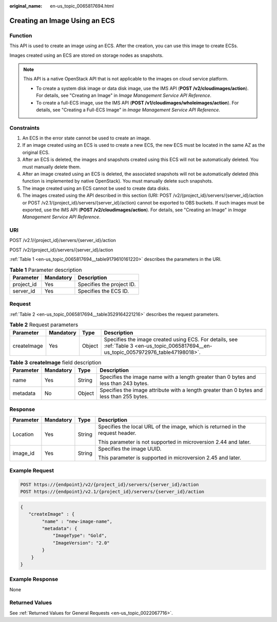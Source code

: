 :original_name: en-us_topic_0065817694.html

.. _en-us_topic_0065817694:

Creating an Image Using an ECS
==============================

Function
--------

This API is used to create an image using an ECS. After the creation, you can use this image to create ECSs.

Images created using an ECS are stored on storage nodes as snapshots.

.. note::

   This API is a native OpenStack API that is not applicable to the images on cloud service platform.

   -  To create a system disk image or data disk image, use the IMS API (**POST /v2/cloudimages/action**). For details, see "Creating an Image" in *Image Management Service API Reference*.
   -  To create a full-ECS image, use the IMS API (**POST /v1/cloudimages/wholeimages/action**). For details, see "Creating a Full-ECS Image" in *Image Management Service API Reference*.

Constraints
-----------

#. An ECS in the error state cannot be used to create an image.
#. If an image created using an ECS is used to create a new ECS, the new ECS must be located in the same AZ as the original ECS.
#. After an ECS is deleted, the images and snapshots created using this ECS will not be automatically deleted. You must manually delete them.
#. After an image created using an ECS is deleted, the associated snapshots will not be automatically deleted (this function is implemented by native OpenStack). You must manually delete such snapshots.
#. The image created using an ECS cannot be used to create data disks.
#. The images created using the API described in this section (URI: POST /v2/{project_id}/servers/{server_id}/action or POST /v2.1/{project_id}/servers/{server_id}/action) cannot be exported to OBS buckets. If such images must be exported, use the IMS API (**POST /v2/cloudimages/action**). For details, see "Creating an Image" in *Image Management Service API Reference*.

URI
---

POST /v2.1/{project_id}/servers/{server_id}/action

POST /v2/{project_id}/servers/{server_id}/action

:ref:`Table 1 <en-us_topic_0065817694__table9179610161220>` describes the parameters in the URI.

.. _en-us_topic_0065817694__table9179610161220:

.. table:: **Table 1** Parameter description

   ========== ========= =========================
   Parameter  Mandatory Description
   ========== ========= =========================
   project_id Yes       Specifies the project ID.
   server_id  Yes       Specifies the ECS ID.
   ========== ========= =========================

Request
-------

:ref:`Table 2 <en-us_topic_0065817694__table3529164221216>` describes the request parameters.

.. _en-us_topic_0065817694__table3529164221216:

.. table:: **Table 2** Request parameters

   +-------------+-----------+--------+----------------------------------------------------------------------------------------------------------------------------------------+
   | Parameter   | Mandatory | Type   | Description                                                                                                                            |
   +=============+===========+========+========================================================================================================================================+
   | createImage | Yes       | Object | Specifies the image created using ECS. For details, see :ref:`Table 3 <en-us_topic_0065817694__en-us_topic_0057972976_table47198018>`. |
   +-------------+-----------+--------+----------------------------------------------------------------------------------------------------------------------------------------+

.. _en-us_topic_0065817694__en-us_topic_0057972976_table47198018:

.. table:: **Table 3** **createImage** field description

   +-----------+-----------+--------+-------------------------------------------------------------------------------------------+
   | Parameter | Mandatory | Type   | Description                                                                               |
   +===========+===========+========+===========================================================================================+
   | name      | Yes       | String | Specifies the image name with a length greater than 0 bytes and less than 243 bytes.      |
   +-----------+-----------+--------+-------------------------------------------------------------------------------------------+
   | metadata  | No        | Object | Specifies the image attribute with a length greater than 0 bytes and less than 255 bytes. |
   +-----------+-----------+--------+-------------------------------------------------------------------------------------------+

Response
--------

+-----------------+-----------------+-----------------+--------------------------------------------------------------------------------+
| Parameter       | Mandatory       | Type            | Description                                                                    |
+=================+=================+=================+================================================================================+
| Location        | Yes             | String          | Specifies the local URL of the image, which is returned in the request header. |
|                 |                 |                 |                                                                                |
|                 |                 |                 | This parameter is not supported in microversion 2.44 and later.                |
+-----------------+-----------------+-----------------+--------------------------------------------------------------------------------+
| image_id        | Yes             | String          | Specifies the image UUID.                                                      |
|                 |                 |                 |                                                                                |
|                 |                 |                 | This parameter is supported in microversion 2.45 and later.                    |
+-----------------+-----------------+-----------------+--------------------------------------------------------------------------------+

Example Request
---------------

.. code-block:: text

   POST https://{endpoint}/v2/{project_id}/servers/{server_id}/action
   POST https://{endpoint}/v2.1/{project_id}/servers/{server_id}/action

.. code-block::

   {
      "createImage" : {
           "name" : "new-image-name",
           "metadata": {
               "ImageType": "Gold",
               "ImageVersion": "2.0"
           }
       }
   }

Example Response
----------------

None

Returned Values
---------------

See :ref:`Returned Values for General Requests <en-us_topic_0022067716>`.
